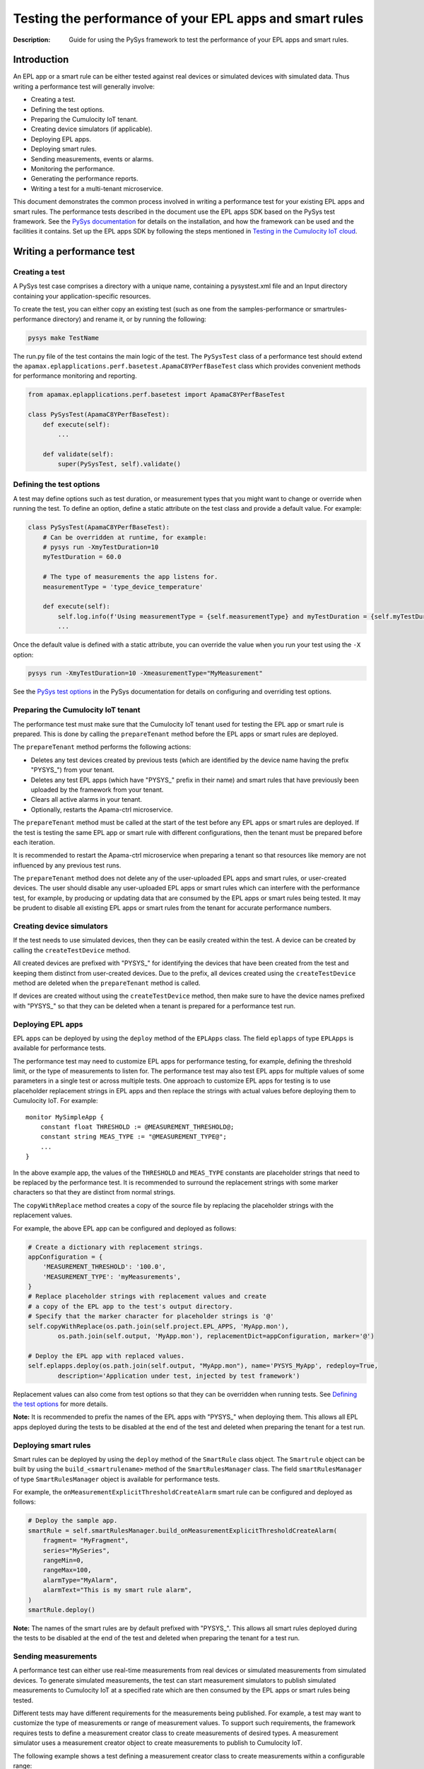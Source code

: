 ========================================================
Testing the performance of your EPL apps and smart rules
========================================================
:Description: Guide for using the PySys framework to test the performance of your EPL apps and smart rules.

Introduction
============

An EPL app or a smart rule can be either tested against real devices or simulated devices with simulated data. Thus writing a performance test will generally involve:

+ Creating a test.
+ Defining the test options.
+ Preparing the Cumulocity IoT tenant.
+ Creating device simulators (if applicable).
+ Deploying EPL apps.
+ Deploying smart rules.
+ Sending measurements, events or alarms.
+ Monitoring the performance.
+ Generating the performance reports.
+ Writing a test for a multi-tenant microservice.

This document demonstrates the common process involved in writing a performance test for your existing EPL apps and smart rules. The performance tests described in the document use the EPL apps SDK based on the PySys test framework. See the `PySys documentation <https://pysys-test.github.io/pysys-test>`_  for details on the installation, and how the framework can be used and the facilities it contains. Set up the EPL apps SDK by following the steps mentioned in `Testing in the Cumulocity IoT cloud <using-pysys.rst#testing-in-the-cumulocity-iot-cloud>`_.

Writing a performance test
===========================

Creating a test
-------------------------
A PySys test case comprises a directory with a unique name, containing a pysystest.xml file and an Input directory containing your application-specific resources.

To create the test, you can either copy an existing test (such as one from the samples-performance or smartrules-performance directory) and rename it, or by running the following:

.. code-block:: shell
    
    pysys make TestName

The run.py file of the test contains the main logic of the test. The ``PySysTest`` class of a performance test should extend the ``apamax.eplapplications.perf.basetest.ApamaC8YPerfBaseTest`` class which provides convenient methods for performance monitoring and reporting.

.. code-block:: python

    from apamax.eplapplications.perf.basetest import ApamaC8YPerfBaseTest

    class PySysTest(ApamaC8YPerfBaseTest):
        def execute(self):
            ...
        
        def validate(self):
            super(PySysTest, self).validate()


Defining the test options
---------------------------
A test may define options such as test duration, or measurement types that you might want to change or override when running the test. To define an option, define a static attribute on the test class and provide a default value. For example:

.. code-block:: python

    class PySysTest(ApamaC8YPerfBaseTest):
        # Can be overridden at runtime, for example: 
        # pysys run -XmyTestDuration=10
        myTestDuration = 60.0

        # The type of measurements the app listens for.
        measurementType = 'type_device_temperature'

        def execute(self):
            self.log.info(f'Using measurementType = {self.measurementType} and myTestDuration = {self.myTestDuration}')
            ... 

Once the default value is defined with a static attribute, you can override the value when you run your test using the ``-X`` option:

.. code-block:: shell
    
    pysys run -XmyTestDuration=10 -XmeasurementType="MyMeasurement"

See the `PySys test options <https://pysys-test.github.io/pysys-test/pysys/UserGuide.html#configuring-and-overriding-test-options>`_ in the PySys documentation for details on configuring and overriding test options.

Preparing the Cumulocity IoT tenant
------------------------------------
The performance test must make sure that the Cumulocity IoT tenant used for testing the EPL app or smart rule is prepared. This is done by calling the ``prepareTenant`` method before the EPL apps or smart rules are deployed.

The ``prepareTenant`` method performs the following actions:

+ Deletes any test devices created by previous tests (which are identified by the device name having the prefix "PYSYS\_") from your tenant.
+ Deletes any test EPL apps (which have "PYSYS\_" prefix in their name) and smart rules that have previously been uploaded by the framework from your tenant.
+ Clears all active alarms in your tenant.
+ Optionally, restarts the Apama-ctrl microservice.

The ``prepareTenant`` method must be called at the start of the test before any EPL apps or smart rules are deployed. If the test is testing the same EPL app or smart rule with different configurations, then the tenant must be prepared before each iteration.

It is recommended to restart the Apama-ctrl microservice when preparing a tenant so that resources like memory are not influenced by any previous test runs.

The ``prepareTenant`` method does not delete any of the user-uploaded EPL apps and smart rules, or user-created devices. The user should disable any user-uploaded EPL apps or smart rules which can interfere with the performance test, for example, by producing or updating data that are consumed by the EPL apps or smart rules being tested. It may be prudent to disable all existing EPL apps or smart rules from the tenant for accurate performance numbers.

Creating device simulators
---------------------------
If the test needs to use simulated devices, then they can be easily created within the test. A device can be created by calling the ``createTestDevice`` method. 

All created devices are prefixed with "PYSYS\_" for identifying the devices that have been created from the test and keeping them distinct from user-created devices. Due to the prefix, all devices created using the ``createTestDevice`` method are deleted when the ``prepareTenant`` method is called. 

If devices are created without using the ``createTestDevice`` method, then make sure to have the device names prefixed with "PYSYS\_" so that they can be deleted when a tenant is prepared for a performance test run.

Deploying EPL apps
-------------------
EPL apps can be deployed by using the ``deploy`` method of the ``EPLApps`` class. The field ``eplapps`` of type ``EPLApps`` is available for performance tests.

The performance test may need to customize EPL apps for performance testing, for example, defining the threshold limit, or the type of measurements to listen for. The performance test may also test EPL apps for multiple values of some parameters in a single test or across multiple tests. One approach to customize EPL apps for testing is to use placeholder replacement strings in EPL apps and then replace the strings with actual values before deploying them to Cumulocity IoT. For example::

    monitor MySimpleApp {
        constant float THRESHOLD := @MEASUREMENT_THRESHOLD@;
        constant string MEAS_TYPE := "@MEASUREMENT_TYPE@";
        ...
    }

In the above example app, the values of the ``THRESHOLD`` and ``MEAS_TYPE`` constants are placeholder strings that need to be replaced by the performance test. It is recommended to surround the replacement strings with some marker characters so that they are distinct from normal strings.

The ``copyWithReplace`` method creates a copy of the source file by replacing the placeholder strings with the replacement values.

For example, the above EPL app can be configured and deployed as follows:

.. code-block:: python

    # Create a dictionary with replacement strings.
    appConfiguration = {
        'MEASUREMENT_THRESHOLD': '100.0',
        'MEASUREMENT_TYPE': 'myMeasurements',
    }
    # Replace placeholder strings with replacement values and create 
    # a copy of the EPL app to the test's output directory.
    # Specify that the marker character for placeholder strings is '@' 
    self.copyWithReplace(os.path.join(self.project.EPL_APPS, 'MyApp.mon'), 
            os.path.join(self.output, 'MyApp.mon'), replacementDict=appConfiguration, marker='@')
    
    # Deploy the EPL app with replaced values.
    self.eplapps.deploy(os.path.join(self.output, "MyApp.mon"), name='PYSYS_MyApp', redeploy=True, 
            description='Application under test, injected by test framework')

Replacement values can also come from test options so that they can be overridden when running tests. See `Defining the test options`_ for more details.

**Note:** It is recommended to prefix the names of the EPL apps with "PYSYS\_" when deploying them. This allows all EPL apps deployed during the tests to be disabled at the end of the test and deleted when preparing the tenant for a test run.

Deploying smart rules 
----------------------
Smart rules can be deployed by using the ``deploy`` method of the ``SmartRule`` class object. The ``Smartrule`` object can be built by using the ``build_<smartrulename>`` method of the ``SmartRulesManager`` class. 
The field ``smartRulesManager`` of type ``SmartRulesManager`` object is available for performance tests.

For example, the ``onMeasurementExplicitThresholdCreateAlarm`` smart rule can be configured and deployed as follows:

.. code-block:: python

    # Deploy the sample app.
    smartRule = self.smartRulesManager.build_onMeasurementExplicitThresholdCreateAlarm(
        fragment= "MyFragment",
        series="MySeries",
        rangeMin=0,
        rangeMax=100,
        alarmType="MyAlarm",
        alarmText="This is my smart rule alarm",
    )
    smartRule.deploy()

**Note:** The names of the smart rules are by default prefixed with "PYSYS\_". This allows all smart rules deployed during the tests to be disabled at the end of the test and deleted when preparing the tenant for a test run.

Sending measurements
--------------------
A performance test can either use real-time measurements from real devices or simulated measurements from simulated devices. To generate simulated measurements, the test can start measurement simulators to publish simulated measurements to Cumulocity IoT at a specified rate which are then consumed by the EPL apps or smart rules being tested.

Different tests may have different requirements for the measurements being published. For example, a test may want to customize the type of measurements or range of measurement values. To support such requirements, the framework requires tests to define a measurement creator class to create measurements of desired types. A measurement simulator uses a measurement creator object to create measurements to publish to Cumulocity IoT.

The following example shows a test defining a measurement creator class to create measurements within a configurable range:

.. code-block:: python

    # In the 'creator.py' file in the test Input directory.
    import random
    from apamax.eplapplications.perf import ObjectCreator

    class MyMeasurementCreator(ObjectCreator):
        def __init__(lowerBound, upperBound):
            self.lowerBound = lowerBound
            self.upperBound = upperBound

        def createObject(self, device, time):
            return {
                'time': time,
                "type": 'my_measurement',
                "source": { "id": device },
                'my_fragment': {
                    'my_series': {
                        "value": random.uniform(self.lowerBound, self.upperBound)
                    }
                }
            }

Once the measurement creator class is defined, the test can start a measurement simulator process to generate measurements for specified devices with a specified rate per device by calling the ``startMeasurementSimulator`` method. The test needs to pass the path to the Python file containing the measurement creator class, the name of the measurement creator class, and the values for the constructor parameters. 

For example, a test can use the above measurement creator class to generate measurements in the range of 50.0 to 100.0:

.. code-block:: python

    # In the run.py file of the test
    class PySysTest(ApamaC8YPerfBaseTest):
        ...
        def execute(self):
            ...
            self.startMeasurementSimulator(
                ['12345', '12346'],         # Device IDs
                1,                          # The rate of measurements to publish per device per second
                f'{self.input}/creator.py', # The Python file path containing the MyMeasurementCreator class
                'MyMeasurementCreator',     # The name of the measurement class
                [50, 100],                  # The constructor parameters for the MyMeasurementCreator class
            )
            ...

Sending events
--------------------
A performance test that consumes events can either use real-time events from real devices or simulated events from simulated devices. To generate simulated events, the test can start event simulators to publish simulated events to Cumulocity IoT at a specified rate which are then consumed by the EPL apps or smart rules being tested.

Different tests may have different requirements for the events being published. For example, a test may want to customize the type of events. To support such requirements, the framework requires tests to define an event creator class to create events of desired types. An event simulator uses an event creator object to create events to publish to Cumulocity IoT.

The following example shows a test defining an event creator class to create position update events within a configurable range of longitude and latitude:

.. code-block:: python

    # In the 'creator.py' file in the test Input directory.
    import random
    from apamax.eplapplications.perf import ObjectCreator

    class MyEventCreator(ObjectCreator):
        def __init__(self, lang_upper_bound, lang_lower_bound, lat_upper_bound, lat_lower_bound ):
            super(MyEventCreator, self).__init__()
            self.lang_upper_bound = lang_upper_bound
            self.lang_lower_bound = lang_lower_bound
            self.lat_upper_bound  = lat_upper_bound
            self.lat_lower_bound  = lat_lower_bound
        
        def createObject(self, device, time):
            return {
                "time": time,
                "type": "MyEventType",
                "text": "Event Generated",
                "source": {
                    "id": device
                },
                "c8y_Position": {
                    'lng': random.uniform(self.lang_lower_bound, self.lang_upper_bound),
                    'lat': random.uniform(self.lat_lower_bound, self.lat_upper_bound)
                }
            }

Once the event creator class is defined, the test can start an event simulator process to generate events for specified devices with a specified rate per device by calling the ``startEventSimulator`` method. The test needs to pass the path to the Python file containing the event creator class, the name of the event creator class, and the values for the constructor parameters. 

For example, a test can use the above event creator class to generate position update events in the specified range:

.. code-block:: python

    # In the run.py file of the test
    class PySysTest(ApamaC8YPerfBaseTest):
        ...
        def execute(self):
            ...
            self.startEventSimulator(
                ['12345', '12346'],         # Device IDs
                1,                          # The rate of events to publish per device per second
                f'{self.input}/creator.py', # The Python file path containing the MyEventCreator class
                'MyEventCreator',           # The name of the event creator class
                [0.0, 10.0, 0.0. 10.0]      # The constructor parameters for the MyEventCreator class
            )
            ...

Sending alarms
--------------
A performance test that consumes alarms can either use real-time alarms from real devices or simulated alarms from simulated devices. To generate simulated alarms, the test can start alarm simulators to publish simulated alarms to Cumulocity IoT at a specified rate which are then consumed by the EPL apps or smart rules being tested.

Different tests may have different requirements for the alarms being published. For example, a test may want to customize the type of alarms. To support such requirements, the framework requires tests to define an alarm creator class to create alarms of desired types. An alarm simulator uses an alarm creator object to create alarms to publish to Cumulocity IoT.

The following example shows a test defining an alarm creator class to create alarms:

.. code-block:: python

    # In the 'creator.py' file in the test Input directory.
    import random
    from apamax.eplapplications.perf import ObjectCreator

    class MyAlarmsCreator(ObjectCreator):
        
        def createObject(self, device, time):
             return {
                    'source': {
                        'id': device
                    },
                    'type': 'my_alarm',
                    'text': 'My alarm',
                    'severity': 'MAJOR',
                    'status': 'ACTIVE',
                    'time': time,
                    }

Once the alarm creator class is defined, the test can start an alarm simulator process to generate alarms for specified devices with a specified rate per device by calling the ``startAlarmSimulator`` method. The test needs to pass the path to the Python file containing the alarm creator class, the name of the alarm creator class, and the values for the constructor parameters. 

For example, a test can use the above alarm creator class to generate alarms of MAJOR severity:

.. code-block:: python

    # In the run.py file of the test
    class PySysTest(ApamaC8YPerfBaseTest):
        ...
        def execute(self):
            ...
            self.startAlarmSimulator(
                ['12345', '12346'],         # Device IDs
                1,                          # The rate of alarms to publish per device per second
                f'{self.input}/creator.py', # The Python file path containing the MyAlarmsCreator class
                'MyAlarmsCreator',          # The name of the alarm creator class
                []                          # The constructor parameters for the MyAlarmsCreator class
            )
            ...

Monitoring the performance
---------------------------
The framework provides support for monitoring standard resource metrics of the Apama-ctrl microservice. The performance monitoring can be started by calling the ``startPerformanceMonitoring`` method.

The framework repeatedly collects the following raw resource metrics:

+ Aggregate physical memory usage of the microservice (combination of the memory used by the JVM helper and the Apama correlator process).
+ Aggregate CPU usage of the microservice in the most recent period.
+ Size of the correlator input queue.
+ Size of the correlator output queue.
+ The total number of events received by the correlator during the entire test.
+ The total number of events sent from the correlator during the entire test.

The CPU usage of the microservice is the total CPU usage of the whole container as reported by the OS for the cgroup of the entire container.

These metrics are then analyzed (mean, median, etc.) and used for graphing when the performance report is generated at the end of the test.

The test should wait for some time for performance metrics to be gathered before generating the performance report. It is a good practice to define the duration as a test option so that it can be configured easily when running a performance test.

Generating the performance reports
----------------------------------
Once the test has waited for the specified duration for the performance metrics to be collected, it must call the ``generateHTMLReport`` method to enable the generation of the performance report in the HTML format. The performance report (report.html) is generated at the end of the test in the test's output directory.

If the test is testing the same EPL app or smart rule with different configurations, then the ``generateHTMLReport`` method must be called at the end of each iteration. The performance report contains the result of each iteration.

Test configuration details can also be included in the report. The test should provide the values of all test options and test-controlled variables so that they are visible in the report.

In addition to the standard performance metrics, the HTML report can also contain additional performance metrics provided by the test, such as the number of alarms raised.

For example:

.. code-block:: python

    self.generateHTMLReport(
        description='Performance of MyExample app',
        # Test configurations and their values
        testConfigurationDetails={
            'Test duration (secs)': 30,
            'Measurement rate': 10,
        },
        # Extra performance metrics to include in the report.
        extraPerformanceMetrics={
            'Alarms raised': alarms_raised,
            'Alarms cleared': alarms_cleared,
        })

Writing a test for a multi-tenant microservice
===============================================
**Note:** EPL apps are currently not supported in multi-tenant microservices.

Writing a performance test for a multi-tenant microservice is similar to writing a test for a per-tenant microservice, with a few changes to handle multiple tenants.

The test can get a list of tenants subscribed to the multi-tenant Apama-ctrl microservice by calling the ``getSubscribedTenants`` method of the ``CumulocityPlatform`` object. Once the test has acquired the list of tenants to test, prepare each tenant and deploy smart rules to them by passing the tenant object to method calls. If simulated data is required, create simulated devices and start simulators for each tenant by passing the tenant object to method calls.

For example:

.. code-block:: python

    # Start performance monitoring
    perfMonitor = self.startPerformanceMonitoring()

    # Get subscribed tenants
    tenants = self.platform.getSubscribedTenants()

    # For each tenant, prepare it and deploy smart rule
    for tenant in tenants:
        # Prepare tenant
        self.prepareTenant(tenant=tenant)

        # Create SmartRulesManager for each tenant to deploy smart rules
        manager = SmartRulesManager(tenant, self.log)

        # Create smart rule
        rule = manager.build_onMeasurementExplicitThresholdCreateAlarm(...)
        # Deploy smart rule
        rule.deploy()

        if self.useSimulatedData:
            device = self.createTestDevice('my_device', tenant=tenant)
            self.startMeasurementSimulator(devices=[device], tenant=tenant, ...)

    # Wait for enough performance data to be gathered
    self.wait(self.testDuration)

    # Stop performance monitoring
    perfMonitor.stop()

See the OnExplicitThresholdCreateAlarm_MultiTenant sample in the smartrules-performance directory of the EPL Apps Tools SDK for a full example.

**Note:** In the case of multi-tenant microservices, the test framework assumes that the tenant configured in the pysysproject.xml file is an enterprise or management tenant which owns the microservice and is also subscribed to it along with some of its subtenants. It also assumes that the credentials configured in the pysysproject.xml file are valid for all subtenants. If different credentials are required for tenants, the test must create ``CumulocityTenant`` objects individually with the correct credentials.

Running the performance test
=============================
Performance tests can only be run using a Cumulocity IoT tenant with EPL apps and smart rules enabled. Set up the framework to use a Cumulocity IoT tenant by following the steps mentioned in `Testing in the Cumulocity IoT cloud <using-pysys.rst#testing-in-the-cumulocity-iot-cloud>`_.

When running a test, test options can be overridden by using the ``-X`` argument. See `Defining the test options`_ for details on defining and providing test options.

For example, to change the test duration of the ``AlarmOnThreshold`` test, run the following:

.. code-block:: shell
    
    pysys run -XtestDuration=180 AlarmOnThreshold

At the end of the test, a basic validation of the test run is performed. See `PySys helpers <https://softwareag.github.io/apama-eplapps-tools/doc/pydoc/>`_ in the EPL Apps Tools documentation for details on validations performed.


Performance report
==================
At the end of a performance test, an HTML report is generated in the test's output directory. When running multiple iterations of the same EPL app or smart rules with different configurations, the results of each iteration are included in the report. The report contains metadata about the microservice and Cumulocity IoT environment, test-specific configurations, performance summary, and graphs.

The report contains the following metadata about the microservice and the Cumulocity IoT environment:

+ Cumulocity IoT tenant URL
+ Cumulocity IoT platform version
+ Apama-ctrl microservice name
+ Apama-ctrl microservice version (product code PAQ)
+ Apama platform version  (product code PAM)
+ Microservice resource limits

The report also contains test-specific configurations specified when calling the ``generateHTMLReport`` method. This usually contains all possible test-controlled variables.

The report contains min, max, mean, median, 75th percentile, 90th percentile, 95th percentile, and 99th percentile of the following standard performance metrics:

+ Total physical memory consumption of the microservice (MB)
+ JVM helper physical memory consumption (MB)
+ Apama correlator physical memory consumption (MB)
+ Correlator input queue size
+ Correlator output queue size
+ Correlator swap rate
+ Total CPU usage of the whole container (milliCPU)

Additionally, the report contains the following standard performance metrics and any extra performance metrics supplied by the test:

+ Total number of events received into the Apama correlator
+ Total number of events sent from the Apama correlator

The report also contains the following graphs over the duration of the test:

+ Correlator input queue and output queue size
+ Total microservice memory consumption, JVM helper memory consumption, and Apama correlator memory consumption
+ Microservice CPU usage

The summary of the various performance metrics and graphs provides an overview of how the microservice performed during the test run and how it varies for different configurations and workloads.

Sample EPL apps and tests
=========================
Multiple sample EPL apps and tests can be found in the samples-performance directory of the EPL Apps Tools SDK. The structure of the samples-performance directory is as follows:

| +--samples-performance
| +-----pysysdirconfig.xml
| +-----pysysproject.xml
| +-----apps/
| +-----correctness/
| +-----performance/

The apps directory contains multiple sample apps for performance testing. The correctness directory contains basic correctness tests of the sample apps. It is recommended to always test your EPL apps for correctness before testing them for performance. See `Using PySys to test your EPL apps <using-pysys.rst#using-pysys-to-test-your-epl-apps>`_ for details on testing EPL apps for correctness. The performance directory contains performance tests for each sample app. These tests can be run as explained in `Running the performance test`_.

Sample smart rule performance tests
===================================
Multiple sample smart rule performance tests can be found in the smartrules-performance directory of the EPL Apps Tools SDK. 

The tests can be run as explained in `Running the performance test`_.
